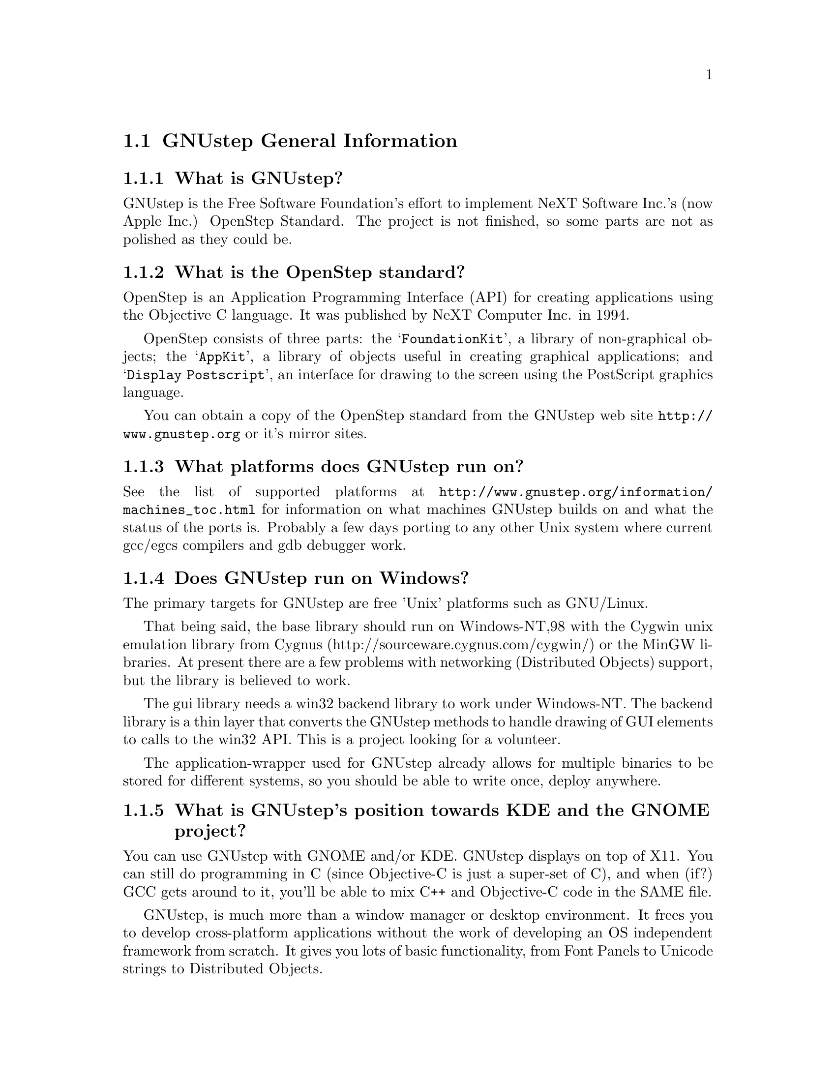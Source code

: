 \input texinfo   @c -*-texinfo-*-
@c A FAQ for GNUstep Users

@node Top, GNUstep General Information, (dir), (dir)
@chapter GNUstep Frequently Asked Questions for Users

Last updated @today{}.
Please send corrections to @email{gnustep-maintainer@@gnu.org}. Also look
at the (developer) FAQ for more developer oriented questions.

@menu
* GNUstep General Information::  
* Compiling and Installing::    
* Compatibility and Layout::    
* Troubleshooting::             
@end menu

@node GNUstep General Information, Compiling and Installing, Top, Top
@section GNUstep General Information

@menu
* What is GNUstep?::            
* What is the OpenStep standard?::  
* What platforms does GNUstep run on?::  
* Does GNUstep run on Windows?::  
* What is GNUstep's position towards KDE and the GNOME project?::  
* Which Foundation Library can I use?::  
* How can I get GNUstep?::      
* How do you run GNUstep?::     
* Is there a web site?::        
* When is GNUstep intended to be available?::  
* What is usable?::             
@end menu

@node What is GNUstep?, What is the OpenStep standard?, GNUstep General Information, GNUstep General Information
@subsection What is GNUstep?

GNUstep is the Free Software Foundation's effort to implement NeXT
Software Inc.'s (now Apple Inc.) OpenStep Standard.  The project is not
finished, so some parts are not as polished as they could be.

@node What is the OpenStep standard?, What platforms does GNUstep run on?, What is GNUstep?, GNUstep General Information
@subsection What is the OpenStep standard?

OpenStep is an Application Programming Interface (API) for creating
applications using the Objective C language.  It was published by NeXT
Computer Inc. in 1994.

OpenStep consists of three parts: the @samp{FoundationKit}, a library of
non-graphical objects; the @samp{AppKit}, a library of objects useful in
creating graphical applications; and @samp{Display Postscript}, an
interface for drawing to the screen using the PostScript graphics
language.

You can obtain a copy of the OpenStep standard from the GNUstep web site
@url{http://www.gnustep.org} or it's mirror sites.

@node What platforms does GNUstep run on?, Does GNUstep run on Windows?, What is the OpenStep standard?, GNUstep General Information
@subsection What platforms does GNUstep run on?

See the list of supported platforms at
@url{http://www.gnustep.org/information/machines_toc.html} for
information on what machines GNUstep builds on and what the status of
the ports is. Probably a few days porting to any other Unix system where
current gcc/egcs compilers and gdb debugger work.

@node Does GNUstep run on Windows?, What is GNUstep's position towards KDE and the GNOME project?, What platforms does GNUstep run on?, GNUstep General Information
@subsection  Does GNUstep run on Windows?

  The primary targets for GNUstep are free 'Unix' platforms such
as GNU/Linux.

That being said, the base library should run on Windows-NT,98 with the
Cygwin unix emulation library from Cygnus
(http://sourceware.cygnus.com/cygwin/) or the MinGW libraries.  At
present there are a few problems with networking (Distributed Objects)
support, but the library is believed to work.

The gui library needs a win32 backend library to work under
Windows-NT.  The backend library is a thin layer that converts the
GNUstep methods to handle drawing of GUI elements to calls to the
win32 API.  This is a project looking for a volunteer.

The application-wrapper used for GNUstep already allows for multiple
binaries to be stored for different systems, so you should be able
to write once, deploy anywhere.


@node What is GNUstep's position towards KDE and the GNOME project?, Which Foundation Library can I use?, Does GNUstep run on Windows?, GNUstep General Information
@subsection  What is GNUstep's position towards KDE and the GNOME project?

  You can use GNUstep with GNOME and/or KDE.  GNUstep displays
on top of X11. You can still do programming in C (since Objective-C
is just a super-set of C), and when (if?) GCC gets around to it,
you'll be able to mix C++ and Objective-C code in the SAME file.

GNUstep, is much more than a window manager or desktop environment.
It frees you to develop cross-platform applications without the
work of developing an OS independent framework from scratch. It
gives you lots of basic functionality, from Font Panels to Unicode
strings to Distributed Objects.

@node Which Foundation Library can I use?, How can I get GNUstep?, What is GNUstep's position towards KDE and the GNOME project?, GNUstep General Information
@subsection  Which Foundation Library can I use?

  That depends ...

If you only want to use the database package - gnustep-db, you can
use either the gnustep base library or libFoundation.

If you want to develop/use GNUstep gui applications, you must use
the gnustep-base library since libFoundation is (13-Feb-2000)
missing much essential functionality.


@node How can I get GNUstep?, How do you run GNUstep?, Which Foundation Library can I use?, GNUstep General Information
@subsection  How can I get GNUstep?

Get the HOWTO from 
@url{http://www.gnustep.org/resources/documentation/GNUstep-HOWTO}
Get the latest release from @url{ftp://ftp.gnustep.org}. If you're
really adventurous, get the latest snapshot by anonymous ftp from
@url{ftp://ftp.gnustep.org:/pub/daily-snapshots}

Use anonymous CVS to keep up to date - instructions are in the
HOWTO.

@node How do you run GNUstep?, Is there a web site?, How can I get GNUstep?, GNUstep General Information
@subsection  How do you run GNUstep?

 You are presumably under the misapprehension that GNUstep is
some sort of program or window manager.

It isn't.

GNUstep is a whole load of things - primarily a set of libraries
for developing software.

At present, it's those libraries, plus various command-line based
support tools and service providing daemons, plus various GUI
development tools, a GUI desktop/workspace application, etc.

At no stage will you ever 'run' GNUstep - you will run applications
and tools and will make use of it's services (though at some point
you may well find packages distributed as 'GNUstep' systems in the
way that you get 'Linux' systems packaged today).

If you want to see a sample GUI application running you need to build
GNUstep and look at the example applications in the gnustep-examples
package.  Build 'Finger' or 'Ink' and start it with 'openapp Finger.app'
or 'openapp Ink.app'

To look best - use WindowMaker (the currently preferred GNUstep
window manager) as your window manager.

@node Is there a web site?, When is GNUstep intended to be available?, How do you run GNUstep?, GNUstep General Information
@subsection  Is there a web site?

See @url{http://www.gnustep.org/}.

@node When is GNUstep intended to be available?, What is usable?, Is there a web site?, GNUstep General Information
@subsection  When is GNUstep intended to be available?

It's usable now. Releases are made about every six months. However, if
you are a serious developer, it's probably best to use the latest
snapshots.

@node What is usable?,  , When is GNUstep intended to be available?, GNUstep General Information
@subsection  What is usable?

@itemize @bullet
@item gnustep-make does pretty much what the makefiles in NeXTstep do.
@item gnustep-base (Foundation) stuff should work fine for almost all projects.
@item gnustep-db is only EOF-1.0 compatible but should work OK.
@item gnustep-gui (AppKit) has a lot working but there is still stuff missing.
@item DGS (Display Ghostscript) is usable but slow.
@end itemize

What does this mean for users? Many applications will run quite well.
Applications that require very complex drawing and some unusual features may
not.

@c ****************************************************************
@node Compiling and Installing, Compatibility and Layout, GNUstep General Information, Top
@section Compiling and Installing

@menu
* How do I compile GNUstep on my machine? ::  
* Are there any precompiled packages available?::  
* What are these type and size warnings?::  
@end menu

@node How do I compile GNUstep on my machine? , Are there any precompiled packages available?, Compiling and Installing, Compiling and Installing
@subsection How do I compile GNUstep on my machine?

Read the file @file{GNUstep-HOWTO}, which comes with the GNUstep
distribution (gnustep-make), and also is available separately on the
GNUstep web site.

@node Are there any precompiled packages available?, What are these type and size warnings?, How do I compile GNUstep on my machine? , Compiling and Installing
@subsection Are there any precompiled packages available?

Check @url{http://www.gnustep.org/resources/sources.html} for links to
RPMS. Debian packages are also available.  You can check the debian
site(s) for preconfigured GNUstep packages. Also check the BSD sites for
GNUstep ports.

@node What are these type and size warnings?,  , Are there any precompiled packages available?, Compiling and Installing
@subsection What are these type and size warnings?

These warnings:
@example
/usr/bin/ld: warning: type and size of dynamic symbol
`__objc_class_name_NSConstantString' are not defined
@end example

are a common occurence and are due to a mismatch between gcc and
ld. They don't do any harm so they can be safely ignored. They have been
fixed in GCC version 3.1.


@c ****************************************************************
@node Compatibility and Layout, Troubleshooting, Compiling and Installing, Top
@section Compatibility and Layout

@menu
* Can I run NeXT OPENSTEP or MacOSX programs on GNUstep?::  
* Is GNUstep following Changes to OpenStep and MacOSX?::  
* Do we have to have the NeXTstep look and feel?::  
* What's up with the directory structure?::  
* Why not use Frameworks?::     
@end menu

@node Can I run NeXT OPENSTEP or MacOSX programs on GNUstep?, Is GNUstep following Changes to OpenStep and MacOSX?, Compatibility and Layout, Compatibility and Layout
@subsection Can I run NeXT OPENSTEP or MacOSX programs on GNUstep?

You can't run these programs on GNUstep, but if you have the source
code for the programs, you should be able to port them to GNUstep and
compile them. Whether or not you will be able to run them depends on how
complete GNUstep is at the time.

@node Is GNUstep following Changes to OpenStep and MacOSX?, Do we have to have the NeXTstep look and feel?, Can I run NeXT OPENSTEP or MacOSX programs on GNUstep?, Compatibility and Layout
@subsection  Is GNUstep following Changes to OpenStep and MacOSX?

Yes, gnustep-base already contains the documented changes in the
Foundation library.  GNUstep aims to be compatible with both the
OpenStep specification and with MacOS-X It should be easy to write
an application that compiles cleanly under both GNUstep and Cocao.

@node Do we have to have the NeXTstep look and feel?, What's up with the directory structure?, Is GNUstep following Changes to OpenStep and MacOSX?, Compatibility and Layout
@subsection  Do we have to have the NeXTstep look and feel?

GNUstep is aiming for something like the NeXTstep-3.3 look and feel.
Although we don't want to force anyone into this, a lot of the power and
ease of use comes from this feel. The look of GNUstep is something
different - buttons and other widgets can look different but still act
the same way. We hope to implement themes which will allow
this. Actually we're hoping someone will volunteer to do it.

@node What's up with the directory structure?, Why not use Frameworks?, Do we have to have the NeXTstep look and feel?, Compatibility and Layout
@subsection What's up with the directory structure?

First of all, GNUstep uses a slightly different directory structure than
NeXT or MacOSX. Part of this is historical, part is because we can't do
things the same way (see @pxref{Why not use Frameworks?}).

GNUstep also stores libraries and binaries in subdirectories based on
the operating system and cpu. This is so you can compile and store
binaries for different systems in the same directory structure. MacOSX
uses Fat binaries to accomplish this (another reason we do it
differently). If you want, you can get rid of this using the
@samp{--enable-flattened} option to the gnustep-make package.

@node Why not use Frameworks?,  , What's up with the directory structure?, Compatibility and Layout
@subsection Why not use Frameworks?

Frameworks are much more difficult to port and to use, and are very
unnatural on a unix system - extremely unnatural on Windows. In a
framework, the shared dynamic library is inside a framework wrapper
directory.  Because of this, the dynamic linker can't find it.

We have frameworks, so how do we work around that? Well, we build dynamic
links from a directory inside the dynamic linker path into the framework,
which work, but then you can't move the framework anywhere else on
the system, otherwise you break the link, and nothing will find the
framework any longer!

On systems without dynamic links, like Windows, we can't even do this!  
We have to copy the library from the framework into the dynamic linker
path, but that is simply a shared library then!  Absolutely @emph{no}
difference.  You put the dynamic library in a system directory in the
dynamic linker path, and associate with that library a resource directory.

I think OpenStep for Windows did that, and still called them frameworks.  
Oh well we can do the same then, and call our libraries frameworks. 

In a shared library, the shared dynamic library is in a directory which is
in the path to the dynamic linker.  the dynamic linker can find it very
easily.  this is how all shared and static libraries work on Unix systems,
on Windows systems and possibly on most system at all.

Moreover, the OpenStep API requires us to provide some stuff for
frameworks, like creating and registering automatically a framework
object each time a framework is used (linked at runtime, or linked into
the app), and attaching to it the list of classes inside the framework -
which are not particularly trivial to implement - they depend on playing
with the linker and the object file format - and might produce troubles
when porting. And we never use these facilities.

For Apple MacOSX sure it's easier. They can modify
the system linker, compiler, the system dynamical linker. They
always know on which platform they are working (their own), etc.  They can
modify the system to support frameworks natively.  Easy that way.

But GNUstep is meant to run on many different platforms, platforms which
we don't control (Windows, Sun Solaris, Darwin, GNU/Linux, Unix
variants) and which have different linkers and do not support frameworks
natively.  On some systems it's difficult to just load a bundle or
compile a shared library!

So building the core libraries as 'libraries' means that it's much
easier to port them, and it's much more difficult to break them.

Sure, frameworks have a bundle of resources associated with it - but we
can very easily associate a bundle of resource with a shared library, no
reason why not.  We are doing it.  

So please note that GNUstep libraries are meant to be much similar to
MacOS X frameworks.  They are composed of a shared library and
associated with a bundle of resources.  There is a difference in
terminology, in where the resources are installed, and possibly a slight
difference in the NSBundle API to get to the resource bundle (anyway,
it's a one line difference between MacOSX and GNUstep, so it looks like
very easy to #ifdef).

In other words, GNUstep libraries are meant to basically do the same as
frameworks do on MacOSX, but to be portable to strange platforms (such as
Windows).


@c ****************************************************************
@node Troubleshooting,  , Compatibility and Layout, Top
@section Troubleshooting

@menu
* Problems compiling::          
* Problems with Alt key::       
* Problems with gcc3::          
* Problems with fonts::         
@end menu

@node Problems compiling, Problems with Alt key, Troubleshooting, Troubleshooting
@subsection Problems compiling

If you get something like

@example
plmerge: error while loading shared libraries:
libgnustep-base.so.1: cannot open shared object file: No such file or directory
@end example

This means your GNU make is broken on your system. Try this:


@example
make LD_LIBRARY_PATH=$LD_LIBRARY_PATH
@end example

You could also be having problems with gcc. gcc 2.96 does not work
(Mandrake 8.1, perhaps others). Use a different compiler, like gcc 3.x.

@node Problems with Alt key, Problems with gcc3, Problems compiling, Troubleshooting
@subsection Problems with Alt key

If you are using WindowMaker, it's possible it is grabing this key and
using it for itself. To check, open Window Maker's WPrefs and go to the
Mouse Preferences. Then use another value for the "Mouse grab modifier"
(bottom right). That will allow you to alt-drag things.

@node Problems with gcc3, Problems with fonts, Problems with Alt key, Troubleshooting
@subsection Problems with gcc3

Don't forget you need to update binutils and libc also.

@node Problems with fonts,  , Problems with gcc3, Troubleshooting
@subsection Problems with fonts

Why do the characters get changed to asterisks ('*')?

The problem you are getting come from the fact that the xgps backend
 (when not using Xft) will only use one fixed X font for a given
font name. If the font "helvetica" is used inside of GNUstep the
one selected X font, in your case
"-*-helvetica-medium-r-normal--12-*-*-*-p-*-iso8859-1" is used. So
only characters (or glyphs) that are available in that font can be
displayed. The selection which font name to use happens inside the
font_cacher and is more or less at random (the order fonts are
listed by the X system).

You can influence the fonts that are available by setting:

defaults write NSGlobalDomain GSFontMask "*iso8859-13*"

(or using a different character set) and recreating your font cache
(by running font_cacher). This is really a bug in GNUstep, but it
hasn't been fixed yet.


@bye
\bye
